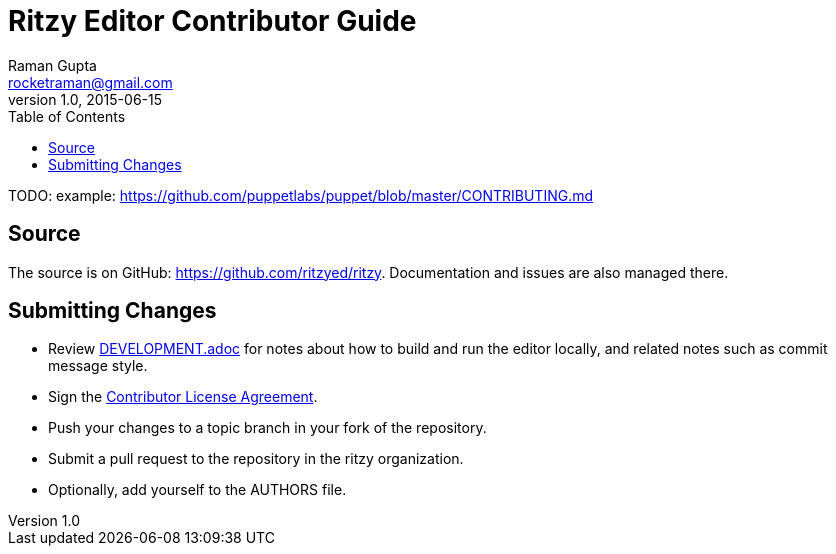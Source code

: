 = Ritzy Editor Contributor Guide
Raman Gupta <rocketraman@gmail.com>
v1.0, 2015-06-15
:toc:

TODO: example: https://github.com/puppetlabs/puppet/blob/master/CONTRIBUTING.md

[[source]]
== Source

The source is on GitHub: https://github.com/ritzyed/ritzy.
Documentation and issues are also managed there.

[[cla]]
== Submitting Changes

* Review https://github.com/ritzyed/ritzy[DEVELOPMENT.adoc] for notes about
how to build and run the editor locally, and related notes such as commit
message style.
* Sign the http://TODO[Contributor License Agreement].
* Push your changes to a topic branch in your fork of the repository.
* Submit a pull request to the repository in the ritzy organization.
* Optionally, add yourself to the AUTHORS file.
